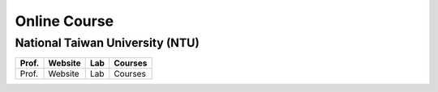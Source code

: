 Online Course
=============

National Taiwan University (NTU)
--------------------------------

+---------+------------+----------+----------+
| Prof.   | Website    | Lab      | Courses  |
+=========+============+==========+==========+
| Prof.   | Website    | Lab      | Courses  |
+---------+------------+----------+----------+
